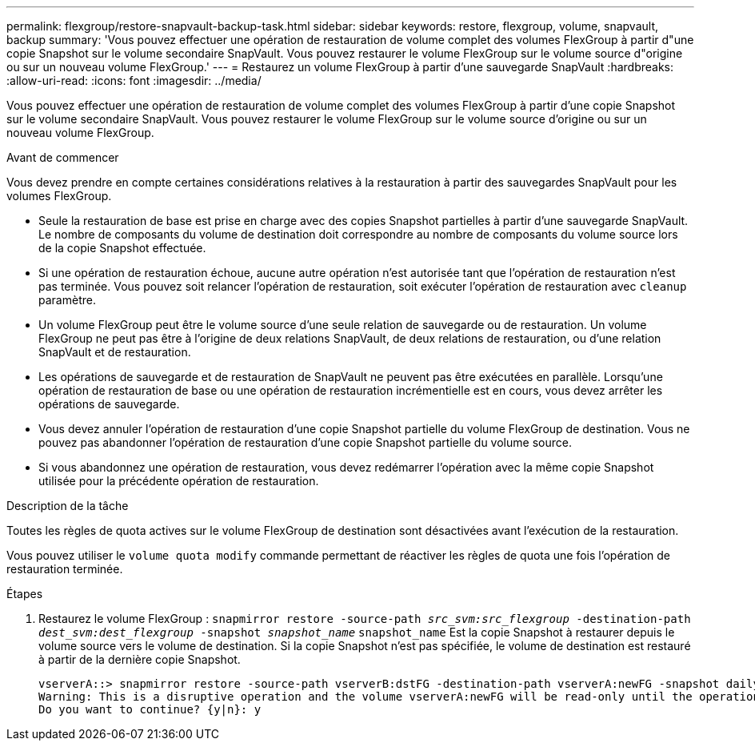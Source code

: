 ---
permalink: flexgroup/restore-snapvault-backup-task.html 
sidebar: sidebar 
keywords: restore, flexgroup, volume, snapvault, backup 
summary: 'Vous pouvez effectuer une opération de restauration de volume complet des volumes FlexGroup à partir d"une copie Snapshot sur le volume secondaire SnapVault. Vous pouvez restaurer le volume FlexGroup sur le volume source d"origine ou sur un nouveau volume FlexGroup.' 
---
= Restaurez un volume FlexGroup à partir d'une sauvegarde SnapVault
:hardbreaks:
:allow-uri-read: 
:icons: font
:imagesdir: ../media/


[role="lead"]
Vous pouvez effectuer une opération de restauration de volume complet des volumes FlexGroup à partir d'une copie Snapshot sur le volume secondaire SnapVault. Vous pouvez restaurer le volume FlexGroup sur le volume source d'origine ou sur un nouveau volume FlexGroup.

.Avant de commencer
Vous devez prendre en compte certaines considérations relatives à la restauration à partir des sauvegardes SnapVault pour les volumes FlexGroup.

* Seule la restauration de base est prise en charge avec des copies Snapshot partielles à partir d'une sauvegarde SnapVault. Le nombre de composants du volume de destination doit correspondre au nombre de composants du volume source lors de la copie Snapshot effectuée.
* Si une opération de restauration échoue, aucune autre opération n'est autorisée tant que l'opération de restauration n'est pas terminée. Vous pouvez soit relancer l'opération de restauration, soit exécuter l'opération de restauration avec `cleanup` paramètre.
* Un volume FlexGroup peut être le volume source d'une seule relation de sauvegarde ou de restauration. Un volume FlexGroup ne peut pas être à l'origine de deux relations SnapVault, de deux relations de restauration, ou d'une relation SnapVault et de restauration.
* Les opérations de sauvegarde et de restauration de SnapVault ne peuvent pas être exécutées en parallèle. Lorsqu'une opération de restauration de base ou une opération de restauration incrémentielle est en cours, vous devez arrêter les opérations de sauvegarde.
* Vous devez annuler l'opération de restauration d'une copie Snapshot partielle du volume FlexGroup de destination. Vous ne pouvez pas abandonner l'opération de restauration d'une copie Snapshot partielle du volume source.
* Si vous abandonnez une opération de restauration, vous devez redémarrer l'opération avec la même copie Snapshot utilisée pour la précédente opération de restauration.


.Description de la tâche
Toutes les règles de quota actives sur le volume FlexGroup de destination sont désactivées avant l'exécution de la restauration.

Vous pouvez utiliser le `volume quota modify` commande permettant de réactiver les règles de quota une fois l'opération de restauration terminée.

.Étapes
. Restaurez le volume FlexGroup : `snapmirror restore -source-path _src_svm:src_flexgroup_ -destination-path _dest_svm:dest_flexgroup_ -snapshot _snapshot_name_`
`snapshot_name` Est la copie Snapshot à restaurer depuis le volume source vers le volume de destination. Si la copie Snapshot n'est pas spécifiée, le volume de destination est restauré à partir de la dernière copie Snapshot.
+
[listing]
----
vserverA::> snapmirror restore -source-path vserverB:dstFG -destination-path vserverA:newFG -snapshot daily.2016-07-15_0010
Warning: This is a disruptive operation and the volume vserverA:newFG will be read-only until the operation completes
Do you want to continue? {y|n}: y
----

